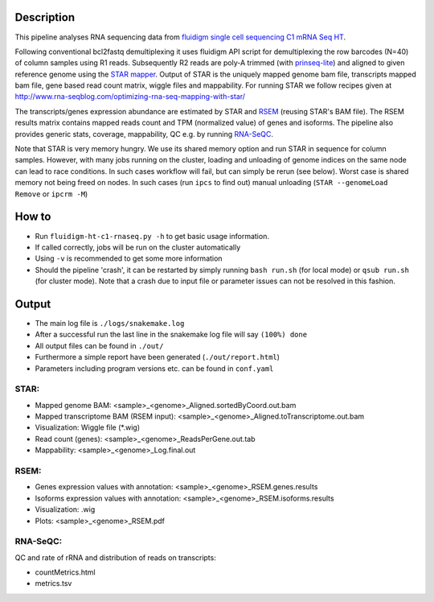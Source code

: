 Description
-----------

This pipeline analyses RNA sequencing data from `fluidigm single cell
sequencing C1 mRNA Seq HT
<https://www.fluidigm.com/c1openapp/scripthub/script/2015-08/mrna-seq-ht-1440105180550-2>`_.

Following conventional bcl2fastq demultiplexing it uses fluidigm API
script for demultiplexing the row barcodes (N=40) of column samples
using R1 reads. Subsequently R2 reads are poly-A trimmed
(with `prinseq-lite <http://prinseq.sourceforge.net/>`_) and aligned to
given reference genome using the `STAR mapper
<https://github.com/alexdobin/STAR>`_. Output of STAR is the uniquely
mapped genome bam file, transcripts mapped bam file, gene based read
count matrix, wiggle files and mappability. For running STAR we follow
recipes given at
http://www.rna-seqblog.com/optimizing-rna-seq-mapping-with-star/

The transcripts/genes expression abundance are estimated by STAR and
`RSEM <//deweylab.github.io/RSEM/>`_ (reusing STAR's BAM file). The
RSEM results matrix contains mapped reads count and TPM (normalized
value) of genes and isoforms. The pipeline also provides generic
stats, coverage, mappability, QC e.g. by running `RNA-SeQC
<https://www.broadinstitute.org/cancer/cga/rna-seqc>`_.

Note that STAR is very memory hungry. We use its shared memory option
and run STAR in sequence for column samples. However, with many jobs
running on the cluster, loading and unloading of genome indices on the
same node can lead to race conditions. In such cases workflow will
fail, but can simply be rerun (see below). Worst case is shared memory
not being freed on nodes. In such cases (run ``ipcs`` to find out) manual
unloading (``STAR --genomeLoad Remove`` or ``ipcrm -M``)


How to
------

- Run ``fluidigm-ht-c1-rnaseq.py -h`` to get basic usage information.
- If called correctly, jobs will be run on the cluster automatically
- Using ``-v`` is recommended to get some more information
- Should the pipeline 'crash', it can be restarted by simply running
  ``bash run.sh`` (for local mode) or ``qsub run.sh`` (for cluster
  mode).  Note that a crash due to input file or parameter issues can
  not be resolved in this fashion.


Output
------

- The main log file is ``./logs/snakemake.log``
- After a successful run the last line in the snakemake log file will say ``(100%) done``
- All output files can be found in ``./out/``
- Furthermore a simple report have been generated (``./out/report.html``)
- Parameters including program versions etc. can be found in ``conf.yaml``

  
STAR:
`````

- Mapped genome BAM: <sample>_<genome>_Aligned.sortedByCoord.out.bam
- Mapped transcriptome BAM (RSEM input): <sample>_<genome>_Aligned.toTranscriptome.out.bam
- Visualization: Wiggle file (\*.wig)
- Read count (genes): <sample>_<genome>_ReadsPerGene.out.tab
- Mappability: <sample>_<genome>_Log.final.out

RSEM:
`````

- Genes expression values with annotation: <sample>_<genome>_RSEM.genes.results
- Isoforms expression values with annotation: <sample>_<genome>_RSEM.isoforms.results
- Visualization: .wig
- Plots: <sample>_<genome>_RSEM.pdf

RNA-SeQC:
`````````

QC and rate of rRNA and distribution of reads on transcripts:

- countMetrics.html
- metrics.tsv



